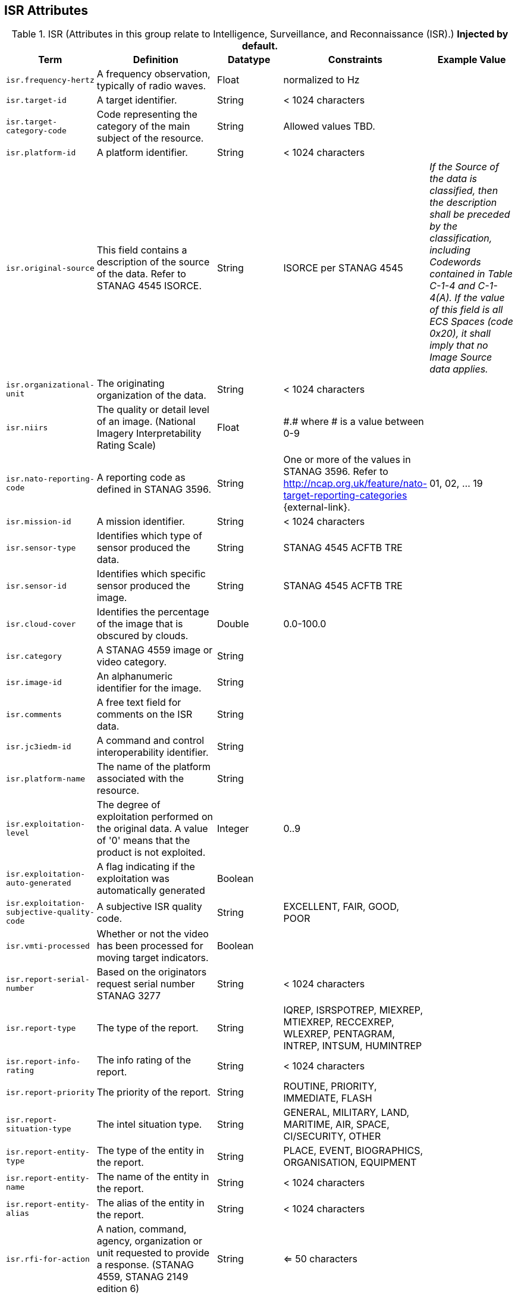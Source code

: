 :title: ISR Attributes
:type: subMetadataReference
:order: 111
:parent: Catalog Taxonomy Definitions
:status: published
:summary: Attributes in this group relate to security of the resource and metadata.

== {title}

.ISR (Attributes in this group relate to Intelligence, Surveillance, and Reconnaissance (ISR).) *Injected by default.*
[cols="1m,2,1,1,1" options="header"]
|===
|Term
|Definition
|Datatype
|Constraints
|Example Value

|[[_isr.frequency-hertz]]isr.frequency-hertz
|A frequency observation, typically of radio waves.
|Float
|normalized to Hz
|

|[[_isr.target-id]]isr.target-id
|A target identifier.
|String
|< 1024 characters
|

|[[_isr.target-category-code]]isr.target-category-code
|Code representing the category of the main subject of the resource.
|String
|Allowed values TBD.
|

|[[_isr.platform-id]]isr.platform-id
|A platform identifier.
|String
|< 1024 characters
|

|[[_isr.original-source]]isr.original-source
|This field contains a description of the source of the data. Refer to STANAG 4545 ISORCE.
|String
|ISORCE per STANAG 4545
|_If the Source of the data is
  classified, then the description shall be preceded by the
  classification, including Codewords contained in Table
  C-1-4 and C-1-4(A). If the value of this field is all ECS
  Spaces (code 0x20), it shall imply that no Image Source
  data applies._

|[[_isr.organizational-unit]]isr.organizational-unit
|The originating organization of the data.
|String
|< 1024 characters
|

|[[_isr.niirs]]isr.niirs
|The quality or detail level of an image. (National Imagery Interpretability Rating Scale)
|Float
|\#.# where # is a value between 0-9
|

|[[_isr.nato-reporting-code]]isr.nato-reporting-code
|A reporting code as defined in STANAG 3596.
|String
|One or more of the values in STANAG 3596. Refer to http://ncap.org.uk/feature/nato-target-reporting-categories {external-link}.
|01, 02, ... 19

|[[_isr.mission-id]]isr.mission-id
|A mission identifier.
|String
|< 1024 characters
|

|[[_isr.sensor-type]]isr.sensor-type
|Identifies which type of sensor produced the data.
|String
|STANAG 4545 ACFTB TRE
|

|[[_isr.sensor-id]]isr.sensor-id
|Identifies which specific sensor produced the image.
|String
|STANAG 4545 ACFTB TRE
|

|[[_isr.cloud-cover]]isr.cloud-cover
|Identifies the percentage of the image that is obscured by clouds.
|Double
|0.0-100.0
|

|[[_isr.category]]isr.category
|A STANAG 4559 image or video category.
|String
|
|

|[[_isr.image-id]]isr.image-id
|An alphanumeric identifier for the image.
|String
|
|

|[[_isr.comments]]isr.comments
|A free text field for comments on the ISR data.
|String
|
|

|[[_isr.jc3iedm-id]]isr.jc3iedm-id
|A command and control interoperability identifier.
|String
|
|

|[[_isr.platform-name]]isr.platform-name
|The name of the platform associated with the resource.
|String
|
|

|[[_isr.exploitation-level]]isr.exploitation-level
|The degree of exploitation performed on the original data. A value of '0' means that the product is not exploited.
|Integer
|0..9
|

|[[_isr.exploitation-auto-generated]]isr.exploitation-auto-generated
|A flag indicating if the exploitation was automatically generated
|Boolean
|
|

|[[_isr.exploitation-subjective-quality-code]]isr.exploitation-subjective-quality-code
|A subjective ISR quality code.
|String
|EXCELLENT, FAIR, GOOD, POOR
|

|[[_isr.vmti-processed]]isr.vmti-processed
|Whether or not the video has been processed for moving target indicators.
|Boolean
|
|

|[[_isr.report-serial-number]]isr.report-serial-number
|Based on the originators request serial number STANAG 3277
|String
|< 1024 characters
|

|[[_isr.report-type]]isr.report-type
|The type of the report.
|String
|IQREP, ISRSPOTREP, MIEXREP, MTIEXREP, RECCEXREP, WLEXREP, PENTAGRAM, INTREP, INTSUM, HUMINTREP
|

|[[_isr.report-info-rating]]isr.report-info-rating
|The info rating of the report.
|String
|< 1024 characters
|

|[[_isr.report-priority]]isr.report-priority
|The priority of the report.
|String
|ROUTINE, PRIORITY, IMMEDIATE, FLASH
|

|[[_isr.report-situation-type]]isr.report-situation-type
|The intel situation type.
|String
|GENERAL, MILITARY, LAND, MARITIME, AIR, SPACE, CI/SECURITY, OTHER
|

|[[_isr.report-entity-type]]isr.report-entity-type
|The type of the entity in the report.
|String
|PLACE, EVENT, BIOGRAPHICS, ORGANISATION, EQUIPMENT
|

|[[_isr.report-entity-name]]isr.report-entity-name
|The name of the entity in the report.
|String
|< 1024 characters
|

|[[_isr.report-entity-alias]]isr.report-entity-alias
|The alias of the entity in the report.
|String
|< 1024 characters
|

|[[_isr.rfi-for-action]]isr.rfi-for-action
|A nation, command, agency, organization or unit requested to provide a response. (STANAG 4559, STANAG 2149 edition 6)
|String
|<= 50 characters
|

|[[_isr.rfi-for-information]]isr.rfi-for-information
|A multi-valued attribute identifying nations, commands, agencies, organizations and units which may have an interest in the response. (STANAG 4559, STANAG 2149 (edition 6))
|String
|<= 200 characters
|

|[[_isr.rfi-serial-number]]isr.rfi-serial-number
|An attribute for a unique human readable string identifying the RFI instance.
|String
|<= 30 characters
|

|[[_isr.rfi-status]]isr.rfi-status
|An attribute identifying the status of the RFI.
|String
|APPROVED, INACTION, STOPPED, FULFILLED
|

|[[_isr.rfi-workflow-status]]isr.rfi-workflow-status
|An attribute identifying the workflow status of the RFI.
|String
|NEW, ACCEPTED, DENIED, CANCELLED, COMPLETED
|

|[[_isr.task-comments]]isr.task-comments
|An attribute identifying comments related to the task.
|String
|<= 255 characters
|

|[[_isr.task-status]]isr.task-status
|An attribute identifying the status of the task.
|String
|PLANNED, ACKNOWLEDGED, ONGOING, ACCOMPLISHED, INTERRUPTED, INFEASIBLE, CANCELLED
|

|[[_isr.task-id]]isr.task-id
|An attribute for the task identifier.
|String
|
|

|[[_isr.cbrn-operation-name]]isr.cbrn-operation-name
|The Chemical, Biological, Radiological & Nuclear (CBRN) Exercise Identification or Operation Code Word.
|String
|<= 56 characters
|

|[[_isr.cbrn-incident-number]]isr.cbrn-incident-number
|The Chemical, Biological, Radiological & Nuclear (CBRN) Incident Number typically based on the concatenation of ALFA1, ALFA2, ALFA3, and ALFA4. The concatenation format is : ALPHA1 + space + ALPHA2 + space + ALPHA3 + space + ALPHA4.
|String
|<= 26 characters
|'CA 938JTF 231 C' where :

ALPHA1='CA'

ALPHA2='938JTF'

ALPHA3='231'

ALPHA4='C'

|[[_isr.cbrn-type]]isr.cbrn-type
|Type of Chemical, Biological, Radiological & Nuclear (CBRN) event enumeration description.
|String
|CHEMICAL, BIOLOGICAL, RADIOLOGICAL, NUCLEAR, NOT KNOWN
|

|[[_isr.cbrn-category]]isr.cbrn-category
|The Chemical, Biological, Radiological & Nuclear (CBRN) report type or plot type.
|String
|<= 100 characters
|

|[[_isr.cbrn-substance]]isr.cbrn-substance
|Description of Chemical, Biological, Radiological & Nuclear (CBRN) substance.
|String
|<= 7 characters
|

|[[_isr.cbrn-alarm-classification]]isr.cbrn-alarm-classification
|Classification of a Chemical, Biological, Radiological & Nuclear (CBRN) sensor alarm
|String
|ABOVE THRESHOLD, BELOW THRESHOLD
|

|[[_isr.tdl-activity]]isr.tdl-activity
|A number that together with the platform number defines the identity of a track.
|Short
| 0 .. 127
|

|[[_isr.tdl-message-number]]isr.tdl-message-number
|The Link 16 J Series message number.
|String
|J2.2, J2.3, J2.5, J3.0, J3.2, J3.3, J3.5, J3.7, J7.0, J7.1, J7.2, J7.3, J14.0, J14.2
|

|[[_isr.tdl-track-number]]isr.tdl-track-number
|Link 16 J Series track number for the track found in the product. The track number shall be in the decoded 5-character format (for example, `EK627`).
|String
|<= 10 characters
|

|[[_isr.video-mism-level]]isr.video-mism-level
|The "Motion Imagery Systems (Spatial and Temporal) Matrix" (MISM) defines an ENGINEERING GUIDELINE for the simple identification of broad categories of Motion Imagery Systems. The intent of the MISM is to give user communities an easy to use, common shorthand reference language to describe the fundamental technical capabilities of NATO motion imagery systems.
|Integer
|0 - 12
|

|[[_isr.dwell-location]]isr.dwell-location
|The geospatial location of the dwell area.
|Geometry
|
|

|[[_isr.target-report-count]]isr.target-report-count
|The count of the target reports in the dwell.
|Integer
|
|

|[[_isr.mti-job-id]]isr.mti-job-id
|A platform assigned number identifying the specific request or task to which thee dwell pertains.
|Long
|
|

|[[_isr.tdl-platform-number]]isr.tdl-platform-number
|A number that together with the 'activity' number defines the identity of a track
|Short
|0 .. 63
|

|[[_isr.snow-cover]]isr.snow-cover
|The existence of snow. TRUE if snow is present, FALSE otherwise.
|Boolean
|
|

|[[_isr.snow-depth-min-centimeters]]isr.snow-depth-min-centimeters
|The minimum depth of snow measured in centimeters.
|Integer
|
|

|[[_isr.snow-depth-max-centimeters]]isr.snow-depth-max-centimeters
|The maximum depth of snow measured in centimeters.
|Integer
|
|

|===
